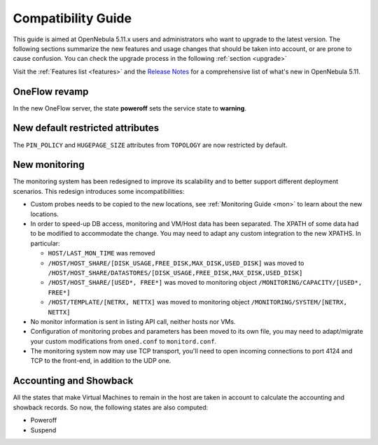 
.. _compatibility:

====================
Compatibility Guide
====================

This guide is aimed at OpenNebula 5.11.x users and administrators who want to upgrade to the latest version. The following sections summarize the new features and usage changes that should be taken into account, or are prone to cause confusion. You can check the upgrade process in the following :ref:`section <upgrade>`

Visit the :ref:`Features list <features>` and the `Release Notes <https://opennebula.org/use/>`__ for a comprehensive list of what's new in OpenNebula 5.11.

OneFlow revamp
==============

In the new OneFlow server, the state **poweroff** sets the service state to **warning**.

New default restricted attributes
=================================

The ``PIN_POLICY`` and ``HUGEPAGE_SIZE`` attributes from ``TOPOLOGY`` are now restricted by default.

New monitoring
==============

The monitoring system has been redesigned to improve its scalability and to better support different deployment scenarios. This redesign introduces some incompatibilities:

- Custom probes needs to be copied to the new locations, see :ref:`Monitoring Guide <mon>` to learn about the new locations.
- In order to speed-up DB access, monitoring and VM/Host data has been separated. The XPATH of some data had to be modified to accommodate the change. You may need to adapt any custom integration to the new XPATHS. In particular:

  - ``HOST/LAST_MON_TIME`` was removed
  - ``/HOST/HOST_SHARE/[DISK_USAGE,FREE_DISK,MAX_DISK,USED_DISK]`` was moved to ``/HOST/HOST_SHARE/DATASTORES/[DISK_USAGE,FREE_DISK,MAX_DISK,USED_DISK]``
  - ``/HOST/HOST_SHARE/[USED*, FREE*]`` was moved to monitoring object ``/MONITORING/CAPACITY/[USED*, FREE*]``
  - ``/HOST/TEMPLATE/[NETRX, NETTX]`` was moved to monitoring object ``/MONITORING/SYSTEM/[NETRX, NETTX]``

- No monitor information is sent in listing API call, neither hosts nor VMs.
- Configuration of monitoring probes and parameters has been moved to its own file, you may need to adapt/migrate your custom modifications from ``oned.conf`` to ``monitord.conf``.
- The monitoring system now may use TCP transport, you'll need to open incoming connections to port 4124 and TCP to the front-end, in addition to the UDP one.

Accounting and Showback
=======================

All the states that make Virtual Machines to remain in the host are taken in account to calculate the accounting and showback records. So now, the following states are also computed:

- Poweroff
- Suspend
